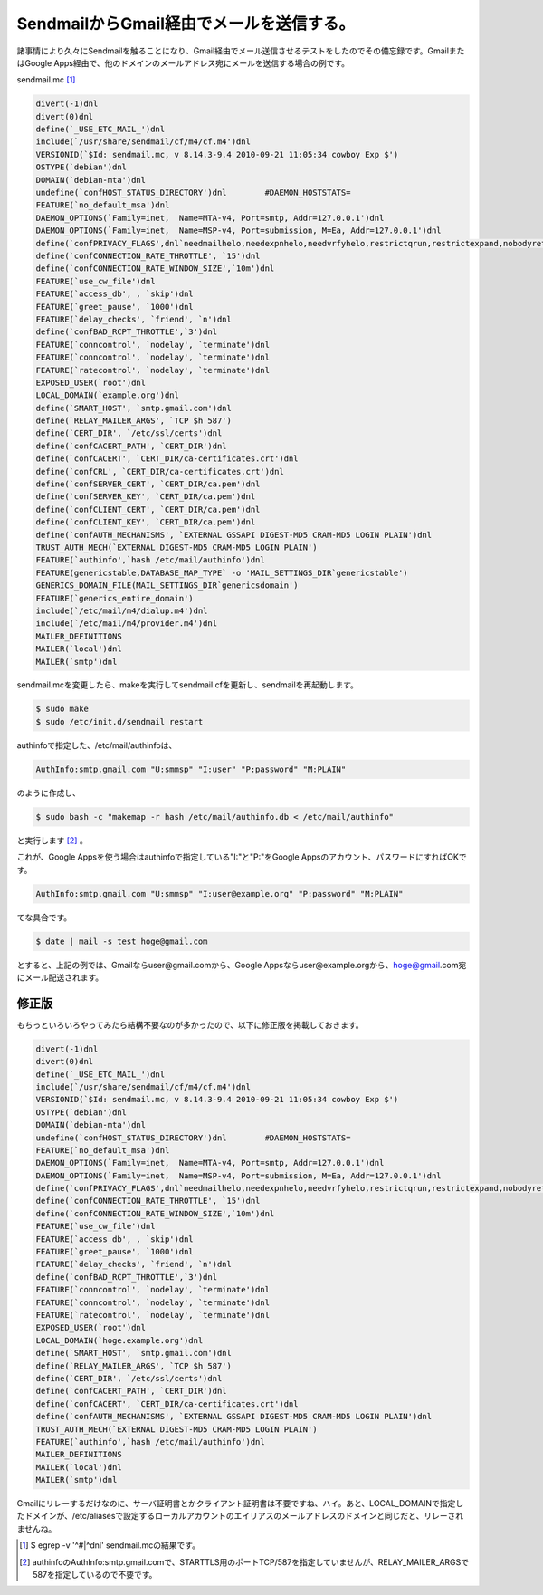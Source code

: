 SendmailからGmail経由でメールを送信する。
=========================================

諸事情により久々にSendmailを触ることになり、Gmail経由でメール送信させるテストをしたのでその備忘録です。GmailまたはGoogle Apps経由で、他のドメインのメールアドレス宛にメールを送信する場合の例です。



sendmail.mc [#]_ 


.. code-block:: make


   divert(-1)dnl
   divert(0)dnl
   define(`_USE_ETC_MAIL_')dnl
   include(`/usr/share/sendmail/cf/m4/cf.m4')dnl
   VERSIONID(`$Id: sendmail.mc, v 8.14.3-9.4 2010-09-21 11:05:34 cowboy Exp $')
   OSTYPE(`debian')dnl
   DOMAIN(`debian-mta')dnl
   undefine(`confHOST_STATUS_DIRECTORY')dnl        #DAEMON_HOSTSTATS=
   FEATURE(`no_default_msa')dnl
   DAEMON_OPTIONS(`Family=inet,  Name=MTA-v4, Port=smtp, Addr=127.0.0.1')dnl
   DAEMON_OPTIONS(`Family=inet,  Name=MSP-v4, Port=submission, M=Ea, Addr=127.0.0.1')dnl
   define(`confPRIVACY_FLAGS',dnl`needmailhelo,needexpnhelo,needvrfyhelo,restrictqrun,restrictexpand,nobodyreturn,authwarnings')dnl
   define(`confCONNECTION_RATE_THROTTLE', `15')dnl
   define(`confCONNECTION_RATE_WINDOW_SIZE',`10m')dnl
   FEATURE(`use_cw_file')dnl
   FEATURE(`access_db', , `skip')dnl
   FEATURE(`greet_pause', `1000')dnl
   FEATURE(`delay_checks', `friend', `n')dnl
   define(`confBAD_RCPT_THROTTLE',`3')dnl
   FEATURE(`conncontrol', `nodelay', `terminate')dnl
   FEATURE(`conncontrol', `nodelay', `terminate')dnl
   FEATURE(`ratecontrol', `nodelay', `terminate')dnl
   EXPOSED_USER(`root')dnl
   LOCAL_DOMAIN(`example.org')dnl
   define(`SMART_HOST', `smtp.gmail.com')dnl
   define(`RELAY_MAILER_ARGS', `TCP $h 587')
   define(`CERT_DIR', `/etc/ssl/certs')dnl
   define(`confCACERT_PATH', `CERT_DIR')dnl
   define(`confCACERT', `CERT_DIR/ca-certificates.crt')dnl
   define(`confCRL', `CERT_DIR/ca-certificates.crt')dnl
   define(`confSERVER_CERT', `CERT_DIR/ca.pem')dnl
   define(`confSERVER_KEY', `CERT_DIR/ca.pem')dnl
   define(`confCLIENT_CERT', `CERT_DIR/ca.pem')dnl
   define(`confCLIENT_KEY', `CERT_DIR/ca.pem')dnl
   define(`confAUTH_MECHANISMS', `EXTERNAL GSSAPI DIGEST-MD5 CRAM-MD5 LOGIN PLAIN')dnl
   TRUST_AUTH_MECH(`EXTERNAL DIGEST-MD5 CRAM-MD5 LOGIN PLAIN')
   FEATURE(`authinfo',`hash /etc/mail/authinfo')dnl
   FEATURE(genericstable,DATABASE_MAP_TYPE` -o 'MAIL_SETTINGS_DIR`genericstable')
   GENERICS_DOMAIN_FILE(MAIL_SETTINGS_DIR`genericsdomain')
   FEATURE(`generics_entire_domain')
   include(`/etc/mail/m4/dialup.m4')dnl
   include(`/etc/mail/m4/provider.m4')dnl
   MAILER_DEFINITIONS
   MAILER(`local')dnl
   MAILER(`smtp')dnl


sendmail.mcを変更したら、makeを実行してsendmail.cfを更新し、sendmailを再起動します。


.. code-block:: sh


   $ sudo make
   $ sudo /etc/init.d/sendmail restart




authinfoで指定した、/etc/mail/authinfoは、


.. code-block:: apache


   AuthInfo:smtp.gmail.com "U:smmsp" "I:user" "P:password" "M:PLAIN"


のように作成し、


.. code-block:: sh


   $ sudo bash -c "makemap -r hash /etc/mail/authinfo.db < /etc/mail/authinfo"


と実行します [#]_ 。



これが、Google Appsを使う場合はauthinfoで指定している"I:"と"P:"をGoogle Appsのアカウント、パスワードにすればOKです。


.. code-block:: apache


   AuthInfo:smtp.gmail.com "U:smmsp" "I:user@example.org" "P:password" "M:PLAIN"


てな具合です。




.. code-block:: sh


   $ date | mail -s test hoge@gmail.com


とすると、上記の例では、Gmailならuser@gmail.comから、Google Appsならuser@example.orgから、hoge@gmail.com宛にメール配送されます。






修正版
------


もちっといろいろやってみたら結構不要なのが多かったので、以下に修正版を掲載しておきます。




.. code-block:: make


   divert(-1)dnl
   divert(0)dnl
   define(`_USE_ETC_MAIL_')dnl
   include(`/usr/share/sendmail/cf/m4/cf.m4')dnl
   VERSIONID(`$Id: sendmail.mc, v 8.14.3-9.4 2010-09-21 11:05:34 cowboy Exp $')
   OSTYPE(`debian')dnl
   DOMAIN(`debian-mta')dnl
   undefine(`confHOST_STATUS_DIRECTORY')dnl        #DAEMON_HOSTSTATS=
   FEATURE(`no_default_msa')dnl
   DAEMON_OPTIONS(`Family=inet,  Name=MTA-v4, Port=smtp, Addr=127.0.0.1')dnl
   DAEMON_OPTIONS(`Family=inet,  Name=MSP-v4, Port=submission, M=Ea, Addr=127.0.0.1')dnl
   define(`confPRIVACY_FLAGS',dnl`needmailhelo,needexpnhelo,needvrfyhelo,restrictqrun,restrictexpand,nobodyreturn,authwarnings')dnl
   define(`confCONNECTION_RATE_THROTTLE', `15')dnl
   define(`confCONNECTION_RATE_WINDOW_SIZE',`10m')dnl
   FEATURE(`use_cw_file')dnl
   FEATURE(`access_db', , `skip')dnl
   FEATURE(`greet_pause', `1000')dnl
   FEATURE(`delay_checks', `friend', `n')dnl
   define(`confBAD_RCPT_THROTTLE',`3')dnl
   FEATURE(`conncontrol', `nodelay', `terminate')dnl
   FEATURE(`conncontrol', `nodelay', `terminate')dnl
   FEATURE(`ratecontrol', `nodelay', `terminate')dnl
   EXPOSED_USER(`root')dnl
   LOCAL_DOMAIN(`hoge.example.org')dnl
   define(`SMART_HOST', `smtp.gmail.com')dnl
   define(`RELAY_MAILER_ARGS', `TCP $h 587')
   define(`CERT_DIR', `/etc/ssl/certs')dnl
   define(`confCACERT_PATH', `CERT_DIR')dnl
   define(`confCACERT', `CERT_DIR/ca-certificates.crt')dnl
   define(`confAUTH_MECHANISMS', `EXTERNAL GSSAPI DIGEST-MD5 CRAM-MD5 LOGIN PLAIN')dnl
   TRUST_AUTH_MECH(`EXTERNAL DIGEST-MD5 CRAM-MD5 LOGIN PLAIN')
   FEATURE(`authinfo',`hash /etc/mail/authinfo')dnl
   MAILER_DEFINITIONS
   MAILER(`local')dnl
   MAILER(`smtp')dnl




Gmailにリレーするだけなのに、サーバ証明書とかクライアント証明書は不要ですね、ハイ。あと、LOCAL_DOMAINで指定したドメインが、/etc/aliasesで設定するローカルアカウントのエイリアスのメールアドレスのドメインと同じだと、リレーされませんね。




.. [#] $ egrep -v '^#|^dnl' sendmail.mcの結果です。
.. [#] authinfoのAuthInfo:smtp.gmail.comで、STARTTLS用のポートTCP/587を指定していませんが、RELAY_MAILER_ARGSで587を指定しているので不要です。


.. author:: default
.. categories:: Unix/Linux,Debian
.. tags::
.. comments::
